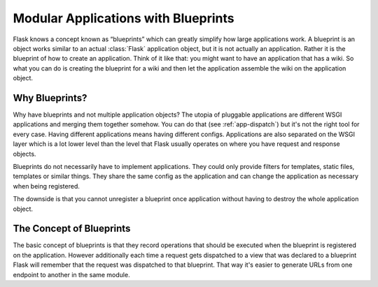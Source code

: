 .. _blueprints:

Modular Applications with Blueprints
====================================

.. versionadded:: 0.7

Flask knows a concept known as “blueprints” which can greatly simplify how
large applications work.  A blueprint is an object works similar to an
actual :class:`Flask` application object, but it is not actually an
application.  Rather it is the blueprint of how to create an application.
Think of it like that: you might want to have an application that has a
wiki.  So what you can do is creating the blueprint for a wiki and then
let the application assemble the wiki on the application object.

Why Blueprints?
---------------

Why have blueprints and not multiple application objects?  The utopia of
pluggable applications are different WSGI applications and merging them
together somehow.  You can do that (see :ref:`app-dispatch`) but it's not
the right tool for every case.  Having different applications means having
different configs.  Applications are also separated on the WSGI layer
which is a lot lower level than the level that Flask usually operates on
where you have request and response objects.

Blueprints do not necessarily have to implement applications.  They could
only provide filters for templates, static files, templates or similar
things.  They share the same config as the application and can change the
application as necessary when being registered.

The downside is that you cannot unregister a blueprint once application
without having to destroy the whole application object.

The Concept of Blueprints
-------------------------

The basic concept of blueprints is that they record operations that should
be executed when the blueprint is registered on the application.  However
additionally each time a request gets dispatched to a view that was
declared to a blueprint Flask will remember that the request was
dispatched to that blueprint.  That way it's easier to generate URLs from
one endpoint to another in the same module.
